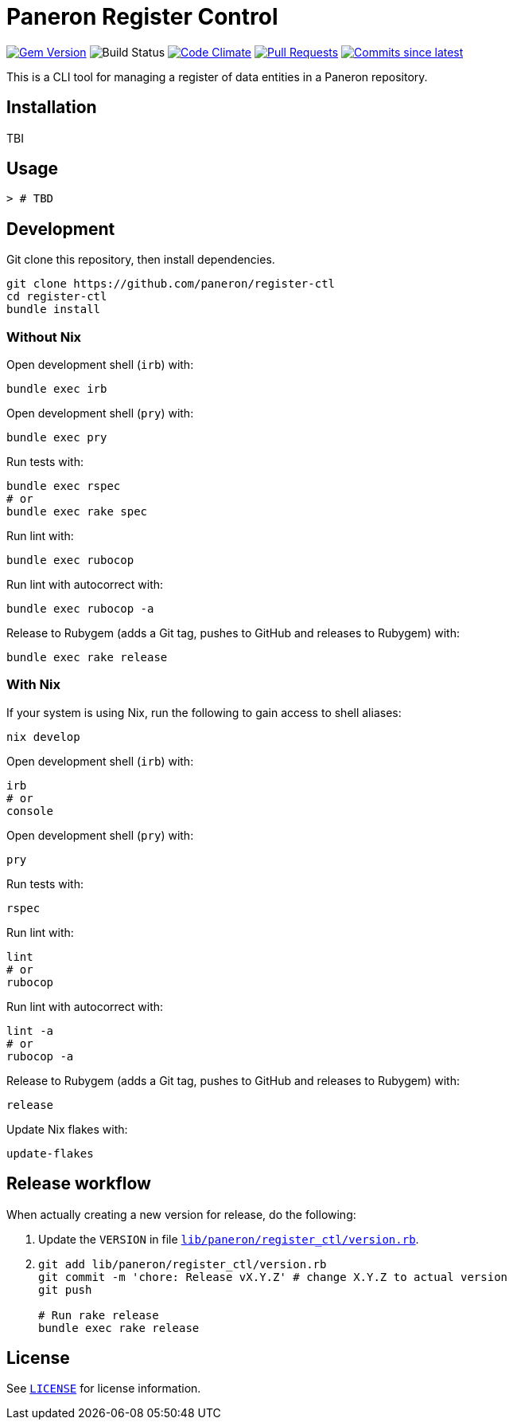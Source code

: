 = Paneron Register Control

image:https://img.shields.io/gem/v/paneron-register_ctl.svg["Gem Version", link="https://rubygems.org/gems/paneron-register_ctl"]
image:https://github.com/paneron/register-ctl/actions/workflows/test.yml/badge.svg["Build Status",Link="https://github.com/paneron/register-ctl/actions/workflows/test.yml"]
image:https://codeclimate.com/github/paneron/register-ctl/badges/gpa.svg["Code Climate", link="https://codeclimate.com/github/paneron/register-ctl"]
image:https://img.shields.io/github/issues-pr-raw/paneron/register-ctl.svg["Pull Requests", link="https://github.com/paneron/register-ctl/pulls"]
image:https://img.shields.io/github/commits-since/paneron/register-ctl/latest.svg["Commits since latest",link="https://github.com/paneron/register-ctl/releases"]


This is a CLI tool for managing a register of data entities
in a Paneron repository.

== Installation

TBI

// ```sh
// gem install paneron-register_ctl
// ```

== Usage

[source,console]
----
> # TBD
----

// For more usage examples, see link:docs/examples.adoc[`Examples`^]
// and related link:spec/worked_examples_spec.rb[`spec/worked_examples_spec.rb`^].

== Development

Git clone this repository, then install dependencies.

[source,shell]
----
git clone https://github.com/paneron/register-ctl
cd register-ctl
bundle install
----

=== Without Nix

Open development shell (`irb`) with:

[source,shell]
----
bundle exec irb
----

Open development shell (`pry`) with:

[source,shell]
----
bundle exec pry
----

Run tests with:

[source,shell]
----
bundle exec rspec
# or
bundle exec rake spec
----

Run lint with:

[source,shell]
----
bundle exec rubocop
----

Run lint with autocorrect with:

[source,shell]
----
bundle exec rubocop -a
----

Release to Rubygem (adds a Git tag, pushes to GitHub and releases to Rubygem) with:

[source,shell]
----
bundle exec rake release
----

=== With Nix

If your system is using Nix, run the following to gain access to shell aliases:

[source,shell]
----
nix develop
----

Open development shell (`irb`) with:

[source,shell]
----
irb
# or
console
----

Open development shell (`pry`) with:

[source,shell]
----
pry
----

Run tests with:

[source,shell]
----
rspec
----

Run lint with:

[source,shell]
----
lint
# or
rubocop
----

Run lint with autocorrect with:

[source,shell]
----
lint -a
# or
rubocop -a
----

Release to Rubygem (adds a Git tag, pushes to GitHub and releases to Rubygem) with:

[source,shell]
----
release
----

Update Nix flakes with:

[source,shell]
----
update-flakes
----

== Release workflow

When actually creating a new version for release, do the following:

. Update the `VERSION` in file link:lib/paneron/register_ctl/version.rb[`lib/paneron/register_ctl/version.rb`^].
. [[:space:]]
+
[source,shell]
----
git add lib/paneron/register_ctl/version.rb
git commit -m 'chore: Release vX.Y.Z' # change X.Y.Z to actual version
git push

# Run rake release
bundle exec rake release
----

== License

See link:./LICENSE[`LICENSE`^] for license information.
